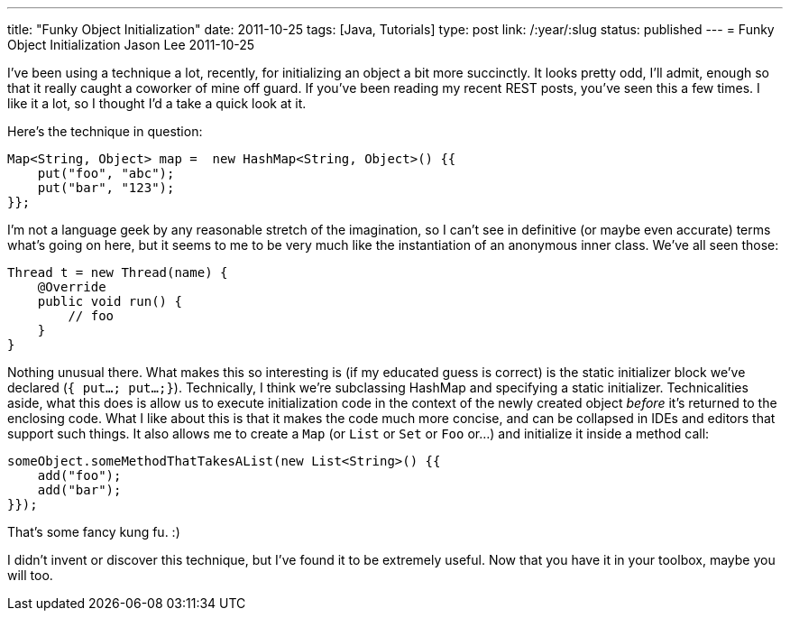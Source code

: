 ---
title: "Funky Object Initialization"
date: 2011-10-25
tags: [Java, Tutorials]
type: post
link: /:year/:slug
status: published
---
= Funky Object Initialization
Jason Lee
2011-10-25


I've been using a technique a lot, recently, for initializing an object a bit more succinctly.  It looks pretty odd, I'll admit, enough so that it really caught a coworker of mine off guard.  If you've been reading my recent REST posts, you've seen this a few times.  I like it a lot, so I thought I'd a take a quick look at it.
// more

Here's the technique in question:

[source,java,linenums]
----
Map<String, Object> map =  new HashMap<String, Object>() {{
    put("foo", "abc");
    put("bar", "123");
}};
----

I'm not a language geek by any reasonable stretch of the imagination, so I can't see in definitive (or maybe even accurate) terms what's going on here, but it seems to me to be very much like the instantiation of an anonymous inner class.  We've all seen those:

[source,java,linenums]
----
Thread t = new Thread(name) {
    @Override
    public void run() {
        // foo
    }
}
----

Nothing unusual there.  What makes this so interesting is (if my educated guess is correct) is the static initializer block we've declared (`{ put...; put...;}`).  Technically, I think we're subclassing HashMap and specifying a static initializer.  Technicalities aside, what this does is allow us to execute initialization code in the context of the newly created object _before_ it's returned to the enclosing code.  What I like about this is that it makes the code much more concise, and can be collapsed in IDEs and editors that support such things.  It also allows me to create a `Map` (or `List` or `Set` or `Foo` or...) and initialize it inside a method call:

[source,java,linenums]
----
someObject.someMethodThatTakesAList(new List<String>() {{
    add("foo");
    add("bar");
}});
----

That's some fancy kung fu. :)

I didn't invent or discover this technique, but I've found it to be extremely useful.  Now that you have it in your toolbox, maybe you will too.
